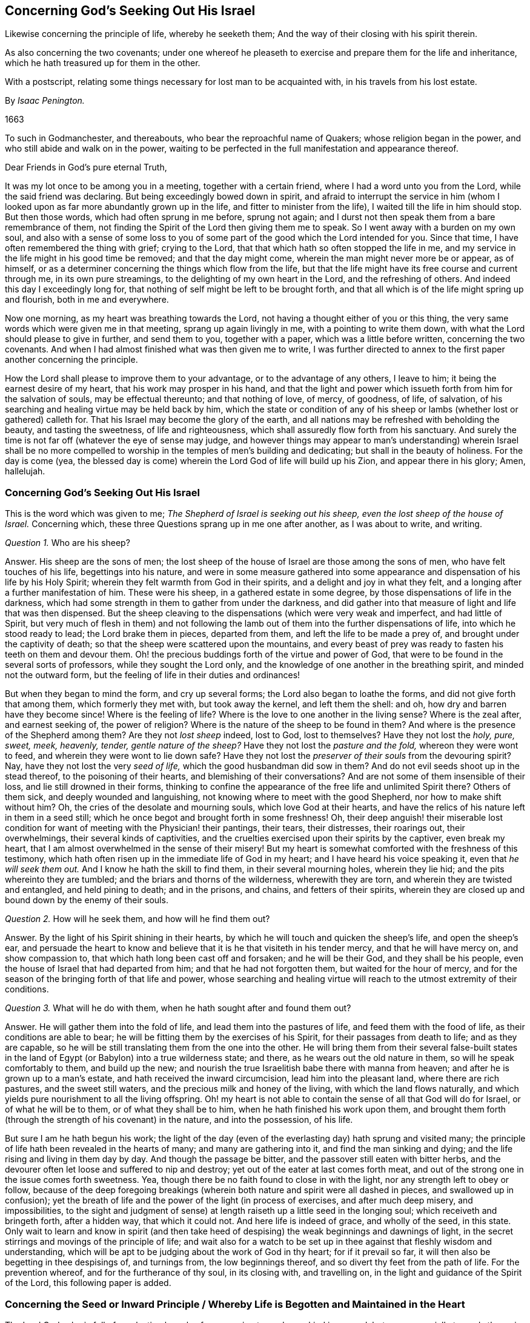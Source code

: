 == Concerning God`'s Seeking Out His Israel

[.heading-continuation-blurb]
Likewise concerning the principle of life, whereby he seeketh them;
And the way of their closing with his spirit therein.

[.heading-continuation-blurb]
As also concerning the two covenants;
under one whereof he pleaseth to exercise and prepare them for the life and inheritance,
which he hath treasured up for them in the other.

[.heading-continuation-blurb]
With a postscript, relating some things necessary for lost man to be acquainted with,
in his travels from his lost estate.

[.section-author]
By _Isaac Penington._

[.section-date]
1663

[.section-summary-preface]
To such in Godmanchester, and thereabouts, who bear the reproachful name of Quakers;
whose religion began in the power, and who still abide and walk on in the power,
waiting to be perfected in the full manifestation and appearance thereof.

[.salutation]
Dear Friends in God`'s pure eternal Truth,

It was my lot once to be among you in a meeting, together with a certain friend,
where I had a word unto you from the Lord, while the said friend was declaring.
But being exceedingly bowed down in spirit,
and afraid to interrupt the service in him (whom I looked
upon as far more abundantly grown up in the life,
and fitter to minister from the life), I waited till the life in him should stop.
But then those words, which had often sprung in me before, sprung not again;
and I durst not then speak them from a bare remembrance of them,
not finding the Spirit of the Lord then giving them me to speak.
So I went away with a burden on my own soul,
and also with a sense of some loss to you of some
part of the good which the Lord intended for you.
Since that time, I have often remembered the thing with grief; crying to the Lord,
that that which hath so often stopped the life in me,
and my service in the life might in his good time be removed;
and that the day might come, wherein the man might never more be or appear,
as of himself, or as a determiner concerning the things which flow from the life,
but that the life might have its free course and current through me,
in its own pure streamings, to the delighting of my own heart in the Lord,
and the refreshing of others.
And indeed this day I exceedingly long for,
that nothing of self might be left to be brought forth,
and that all which is of the life might spring up and flourish,
both in me and everywhere.

Now one morning, as my heart was breathing towards the Lord,
not having a thought either of you or this thing,
the very same words which were given me in that meeting, sprang up again livingly in me,
with a pointing to write them down, with what the Lord should please to give in further,
and send them to you, together with a paper, which was a little before written,
concerning the two covenants.
And when I had almost finished what was then given me to write,
I was further directed to annex to the first paper another concerning the principle.

How the Lord shall please to improve them to your advantage,
or to the advantage of any others, I leave to him;
it being the earnest desire of my heart, that his work may prosper in his hand,
and that the light and power which issueth forth from him for the salvation of souls,
may be effectual thereunto; and that nothing of love, of mercy, of goodness, of life,
of salvation, of his searching and healing virtue may be held back by him,
which the state or condition of any of his sheep
or lambs (whether lost or gathered) calleth for.
That his Israel may become the glory of the earth,
and all nations may be refreshed with beholding the beauty, and tasting the sweetness,
of life and righteousness, which shall assuredly flow forth from his sanctuary.
And surely the time is not far off (whatever the eye of sense may judge,
and however things may appear to man`'s understanding) wherein Israel shall be
no more compelled to worship in the temples of men`'s building and dedicating;
but shall in the beauty of holiness.
For the day is come (yea,
the blessed day is come) wherein the Lord God of life will build up his Zion,
and appear there in his glory; Amen, hallelujah.

[.centered]
=== Concerning God`'s Seeking Out His Israel

This is the word which was given to me; _The Shepherd of Israel is seeking out his sheep,
even the lost sheep of the house of Israel._
Concerning which, these three Questions sprang up in me one after another,
as I was about to write, and writing.

[.discourse-part]
_Question 1._ Who are his sheep?

[.discourse-part]
Answer.
His sheep are the sons of men;
the lost sheep of the house of Israel are those among the sons of men,
who have felt touches of his life, begettings into his nature,
and were in some measure gathered into some appearance
and dispensation of his life by his Holy Spirit;
wherein they felt warmth from God in their spirits,
and a delight and joy in what they felt,
and a longing after a further manifestation of him.
These were his sheep, in a gathered estate in some degree,
by those dispensations of life in the darkness,
which had some strength in them to gather from under the darkness,
and did gather into that measure of light and life that was then dispensed.
But the sheep cleaving to the dispensations (which were very weak and imperfect,
and had little of Spirit,
but very much of flesh in them) and not following the lamb
out of them into the further dispensations of life,
into which he stood ready to lead; the Lord brake them in pieces, departed from them,
and left the life to be made a prey of, and brought under the captivity of death;
so that the sheep were scattered upon the mountains,
and every beast of prey was ready to fasten his teeth on them and devour them.
Oh! the precious buddings forth of the virtue and power of God,
that were to be found in the several sorts of professors,
while they sought the Lord only,
and the knowledge of one another in the breathing spirit,
and minded not the outward form, but the feeling of life in their duties and ordinances!

But when they began to mind the form, and cry up several forms;
the Lord also began to loathe the forms, and did not give forth that among them,
which formerly they met with, but took away the kernel, and left them the shell: and oh,
how dry and barren have they become since!
Where is the feeling of life?
Where is the love to one another in the living sense?
Where is the zeal after, and earnest seeking of, the power of religion?
Where is the nature of the sheep to be found in them?
And where is the presence of the Shepherd among them?
Are they not _lost sheep_ indeed, lost to God, lost to themselves?
Have they not lost the _holy, pure, sweet, meek, heavenly, tender,
gentle nature of the sheep?_
Have they not lost the _pasture and the fold,_ whereon they were wont to feed,
and wherein they were wont to lie down safe?
Have they not lost the _preserver of their souls_ from the devouring spirit?
Nay, have they not lost the very _seed of life,_ which the good husbandman did sow in them?
And do not evil seeds shoot up in the stead thereof, to the poisoning of their hearts,
and blemishing of their conversations?
And are not some of them insensible of their loss, and lie still drowned in their forms,
thinking to confine the appearance of the free life and unlimited Spirit there?
Others of them sick, and deeply wounded and languishing,
not knowing where to meet with the good Shepherd, nor how to make shift without him?
Oh, the cries of the desolate and mourning souls, which love God at their hearts,
and have the relics of his nature left in them in a seed still;
which he once begot and brought forth in some freshness!
Oh, their deep anguish! their miserable lost condition
for want of meeting with the Physician! their pantings,
their tears, their distresses, their roarings out, their overwhelmings,
their several kinds of captivities,
and the cruelties exercised upon their spirits by the captiver, even break my heart,
that I am almost overwhelmed in the sense of their misery!
But my heart is somewhat comforted with the freshness of this testimony,
which hath often risen up in the immediate life of God in my heart;
and I have heard his voice speaking it, even that _he will seek them out._
And I know he hath the skill to find them, in their several mourning holes,
wherein they lie hid; and the pits whereinto they are tumbled;
and the briars and thorns of the wilderness, wherewith they are torn,
and wherein they are twisted and entangled, and held pining to death; and in the prisons,
and chains, and fetters of their spirits,
wherein they are closed up and bound down by the enemy of their souls.

[.discourse-part]
_Question 2._ How will he seek them, and how will he find them out?

[.discourse-part]
Answer. By the light of his Spirit shining in their hearts,
by which he will touch and quicken the sheep`'s life, and open the sheep`'s ear,
and persuade the heart to know and believe that it
is he that visiteth in his tender mercy,
and that he will have mercy on, and show compassion to,
that which hath long been cast off and forsaken; and he will be their God,
and they shall be his people, even the house of Israel that had departed from him;
and that he had not forgotten them, but waited for the hour of mercy,
and for the season of the bringing forth of that life and power,
whose searching and healing virtue will reach to the utmost extremity of their conditions.

[.discourse-part]
_Question 3._ What will he do with them, when he hath sought after and found them out?

[.discourse-part]
Answer. He will gather them into the fold of life, and lead them into the pastures of life,
and feed them with the food of life, as their conditions are able to bear;
he will be fitting them by the exercises of his Spirit,
for their passages from death to life; and as they are capable,
so he will be still translating them from the one into the other.
He will bring them from their several false-built states in the
land of Egypt (or Babylon) into a true wilderness state;
and there, as he wears out the old nature in them, so will he speak comfortably to them,
and build up the new; and nourish the true Israelitish babe there with manna from heaven;
and after he is grown up to a man`'s estate, and hath received the inward circumcision,
lead him into the pleasant land, where there are rich pastures,
and the sweet still waters, and the precious milk and honey of the living,
with which the land flows naturally,
and which yields pure nourishment to all the living offspring.
Oh! my heart is not able to contain the sense of all that God will do for Israel,
or of what he will be to them, or of what they shall be to him,
when he hath finished his work upon them,
and brought them forth (through the strength of his covenant) in the nature,
and into the possession, of his life.

But sure I am he hath begun his work;
the light of the day (even of the everlasting day) hath sprung and visited many;
the principle of life hath been revealed in the hearts of many;
and many are gathering into it, and find the man sinking and dying;
and the life rising and living in them day by day.
And though the passage be bitter, and the passover still eaten with bitter herbs,
and the devourer often let loose and suffered to nip and destroy;
yet out of the eater at last comes forth meat,
and out of the strong one in the issue comes forth sweetness.
Yea, though there be no faith found to close in with the light,
nor any strength left to obey or follow,
because of the deep foregoing breakings (wherein
both nature and spirit were all dashed in pieces,
and swallowed up in confusion);
yet the breath of life and the power of the light (in process of exercises,
and after much deep misery, and impossibilities,
to the sight and judgment of sense) at length raiseth
up a little seed in the longing soul;
which receiveth and bringeth forth, after a hidden way, that which it could not.
And here life is indeed of grace, and wholly of the seed, in this state.
Only wait to learn and know in spirit (and then take heed
of despising) the weak beginnings and dawnings of light,
in the secret stirrings and movings of the principle of life;
and wait also for a watch to be set up in thee against that fleshly wisdom and understanding,
which will be apt to be judging about the work of God in thy heart;
for if it prevail so far, it will then also be begetting in thee despisings of,
and turnings from, the low beginnings thereof,
and so divert thy feet from the path of life.
For the prevention whereof, and for the furtherance of thy soul, in its closing with,
and travelling on, in the light and guidance of the Spirit of the Lord,
this following paper is added.

[.old-style]
=== Concerning the Seed or Inward Principle / Whereby Life is Begotten and Maintained in the Heart

The Lord God,
who is full of everlasting bowels of compassion towards mankind in general,
but more especially towards those, in whom he hath begotten a sense of the want of him,
with breathings and desires after him;
hath chosen a seed or inward principle of life to appear in,
towards the breaking the bonds of their captivity,
and the bringing them from under the power and misery of death.

This, many who have been overwhelmed with misery,
and whose spirits have melted and failed with the want of the sense of their God,
and have felt that life, which was formerly built up in them, broken down and laid waste;
and their communion with God swallowed up in the ruins thereof;
and their souls ready utterly to perish and be devoured by the enemy every moment;
after the cutting off of their hopes,
and the shutting up of their eyes towards all ways of relief; I say, after all this,
and much more than can be expressed, in the tender mercy of the Lord,
have they felt this principle revealed in their hearts, and their hearts by degrees,
through the skill and same mercy of the Lord,
which revealed the principle (and not from any worthiness,
or faith and obedience of theirs; for that was as freely given and preserved,
as the principle itself was revealed), gathered into the principle,
where the life reigns,
and where the strength and dominion of death is broken in all those,
who by the allurings and guidings of the Spirit of the Lord are led thither.

Now the main thing necessary towards the redemption of the soul is,
after the revealing of this principle, and some sense and feeling of it,
and the turning of the mind towards it,
to wait to be made more and more acquainted with it, that in the stirrings, movings,
and leadings thereof, there be a ready giving up to be gathered into it,
and to be guided by it.

For though this principle be all life, yet it is at first but as a seed,
and the appearance of the Lord in it is but as in a seed; very little, low, weak,
hard to be discerned, easy to be overlooked and despised,
and some greater and more undeniable appearance expected.
Yet that is not the way, but the soul must become subject unto, and bowed under,
this little appearance; and so as the seed gets advantage,
and grows bigger and larger in thy heart,
the appearance of the Lord will be greater and fuller there.
But to look for the greater appearance,
before the seed be owned and received in its lesser appearance (and the
vessel thereby fitted for the greater appearance) is not the way of God,
but the deceit of the enemy, whereby he would destroy the soul,
and cut it off from the Lord forever; which he certainly will do,
if he can keep the seed from growing there,
and the soul from joining with and growing into it.

Therefore watch to feel the savor of life in thy heart day by day,
and therein to feel leadings and drawings from the life, suitable to thy state;
for in this savor, and in these drawings, rises the true light,
which leads into the way of life.
And then watch against the reasonings and disputations
which the enemy will raise in thy mind,
who will strive to make thee a judge over these drawings; whereas the light,
which ariseth in the savor and in the drawings,
is thy King (though in this low appearance), and not to be judged by the mind, thoughts,
and reasonings, but to judge them all down, and be bowed unto and obeyed by thee.
And consider, in the weight of thy spirit, art thou (in thy darkness,
and with thy earthly mind) fit to be a judge concerning the light which ariseth in thee?
Or rather, is not the light, in its lowest and weakest appearance,
appointed and fitted by the Lord to judge thee,
and make thee bow down in fear and trembling before it?
And thy crown (thou in thy highest exaltation) is
to be cast at the lowest footstep thereof;
and then it will in some measure, thou lying at the foot thereof,
and bowing in spirit before it, enter into thee, and enlighten and quicken thee.
But in thy being wise about it, or taking upon thee to judge concerning it,
it will stand at a distance from thee, and leave thee in thy darkness and captivity.

Therefore consider where thou art,
and breathe unto the Lord to reveal that unto thee which is proper for thee at present,
and to bow thy spirit under his present will and manifestation to thee.

And be content to be little and low, and to receive little and low instructions from God,
and to walk in the path of brokenness and humility before the Lord;
for this is his way of fitting for, and advancing into,
the high and glorious power of his life.
And this my soul is assured of, that none shall enter into, or abide in, his kingdom,
but as they become little, poor, and naked,
and as they are led by the little child of God`'s begetting;
who not at all answers the wisdom of man and his expectations, but still confounds them,
and leads on in such a path, as, if the eye of man`'s wisdom be open,
it will still be crying out it can never bring to life.
Yet that which disputeth not, but believeth, at seasons feels a progress,
and that the growth of life had advantage in the heart by those very things,
which at present seemed to give death the advantage.

Therefore watch against thy understanding, and all the workings thereof,
as ever thou desirest life; for it will still betray thee,
and either keep thee from the way, or turn thee out of the way,
whenever thou hearkenest to it.
And mark this: That which God sows and brings up in thee is a sensible plant,
not a knowing mind; and thy right judgment is only in the sensibleness of that plant,
and not in the understanding or comprehension of thy mind; yea,
that sensible plant (which thy wisdom will be very apt to despise and
perk over) must batter down and bring to nothing thy understanding,
and grow up in the stead of it, if ever thy soul be made a habitation for the life.
Therefore sink into the feeling, and dwell in the feeling,
and wait for the savor of the principle of life,
and the touches and drawings of the savor, and walk along in it towards the land of life,
parting with all, and leaving behind thee, whatever the savor of life disrelisheth;
and entering into, and taking up, whatever the savor of life relisheth,
that thou mayest be prepared for the Lord,
and for the glorious appearance of his Spirit in thee.

And as thou art led into this, and becomest subject to this; so thou wilt taste the Lord,
and feel the sweetness of his ointment, and the peace of his nature,
and the joy of the beginnings of his kingdom in thy heart,
and the blotting out of thy iniquities for his own name`'s sake.
For though the enemy may lay a load upon thee,
and fill thee as much as he can with his filth, and lay it close to thy charge,
insomuch as thou art not able to acquit thyself at all,
but art as ready to charge thyself therewith, as the enemy is to charge thee;
yet the Lord considereth the seed he hath sown in thee,
and the desire which he hath wrought in thy heart to be joined thereunto;
and he knoweth whence the stirring of this mind is,
and how weak thou art in this hour of thy darkness and captivity;
and the intent of his heart is to deliver thee from all this,
and not to condemn thee for it.

But oh! take heed of limiting the Lord to give forth so clear a light,
as the natural understanding will be judging necessary;
but be content with the light which ariseth in the savor,
and shineth inwardly to thy spirit in the drawing;
and be subject and bowed under the light of the drawing,
though ever so much against the light of the creaturely understanding,
and the reasonings thereof.

Clearness of light is a state which is to be grown up into;
but before thou cometh to this, thy understanding must be darkened, confounded,
and brought to nothing; and thou canst not have such a clearness there,
while it is confounding.
There is indeed a true clearness in the principle of life
(proportionable to its state and growth) even then;
but the reasonings of thy dark mind will be continually
overclouding and overbearing it (as if it were darkness,
and not the light), and will prevail, unless thou be kept in the savor,
and suffer not thy understanding to judge, but keep it under the judgment of the savor.
Mark, therefore, heedfully this which follows:--

The first work of the Lord,
is to confound the knowledge and understanding of the creature;
especially in those who have been deep in wisdom and experience of things;
for if they were not closely pursued with darkness and confusion,
they would presently be gathering a stock into the old storehouse again,
and so grow wise after the flesh, and never learn the life of the Spirit.
Now in this work of confounding,
how can the leadings of God`'s Spirit be manifest and clear after the flesh,
and to the fleshly understanding?
Yea, if they were manifest after this manner,
how were it possible to withhold the fleshly part from drinking them in?
and so the man would live again, but the seed not live,
which gains its life (and being and form and perfection) in the man,
by the death of the man; even by the man`'s being hunted, and battered,
and broken out of his wisdom, and knowledge, and reasoning, and comprehension;
and becoming as a fool or child, being able to know nothing, nor retain nothing,
nor perform nothing, nor keep his standing; but still as he is led, and taught,
and created, and preserved in the power, and by the presence of the life.

[.centered]
=== Concerning the Two Covenants

What _is the covenant of the law?_
Doth it not contain and hold forth eternal life to man, upon his faith in,
and obedience to the Spirit of God?

_What is the covenant of the gospel?_
Doth it not contain the promise to the seed, and life to man through the seed,
and forgiveness of his sins for the seed`'s sake, and the uniting of his heart to,
and preserving it in, the seed, through the grace; as also repentance, faith,
and obedience from the grace?

Mark then the difference between the two covenants.
The covenant of the law is all of works, and according to works; yea,
even the faith that is there found (which is begotten and brought
forth in man by virtue of that covenant) is of the man,
or of the working principle.
The covenant of the gospel is all of grace;
and the very works that are found are from the grace,
and the seed bestowed and conveyed by promise.

Now mark: The seed (or standing principle of life) in both covenants is the same.
It is the same Christ by which Adam stood before the fall,
and which was the promised seed after the fall.
The light of both the covenants is the same, even the eternal light of the Spirit.
The life and power is the same, even the life and power of the Spirit.
The end or mark, at which man aims, and towards which he travels, in both is the same;
even the land of rest and peace in the Spirit of the Father,
who begets a living soul under both covenants.
But the terms of the covenants, and the manner of dispensing them, are different;
and the wombs, whereof the children of each covenant are born, are different likewise;
the one being the working nature (which also came from God,
and hath its blessing from him in its obedience and subjection to him),
the other the womb of grace, which brings forth the child of grace in man, according to,
and by virtue of, the promise;
and doth not find a will in the day of man`'s choice and liberty,
but createth a will in the day of God`'s powerful appearance in it.

Yet this seed of promise,
or this new man begotten by the seed of life according to the promise,
must walk through the law, and travel through all the dark paths of that covenant,
before it come to inherit the promised land;
where the rigor of the law and the weakness of the flesh will be thoroughly felt,
and many transgressions and many stripes; yea,
many captivities and cuttings off from the life may be felt also; yea,
the seed of the first covenant may live and flourish, and enjoy and boast much of God,
while this seed is miserable.
But when this womb is visited with the strength of grace, and free power of life,
and bringeth forth her children therein,
and no more is called for from the working part of man,
but all brought forth in the free, full, and fresh power of life;
then shall the seed of Israel, after the promise, become an everlasting habitation for,
and a perfect joy in, the life.

Therefore distinguish in spirit between the law and grace, and the covenants of each,
and the dispensations of each, and how they are mixed and intermingled,
both towards man and towards the seed,
in the several dispensations in which each is brought forth.
For there hath been no perfect covenant brought forth,
either of works or of grace (in a way of public administration), since the fall of Adam.
Had there been a perfect covenant of works,
there had been no capacity of salvation thereby to fallen man.
Had there been a perfect covenant of grace,
there had been no possibility or capacity of destruction: for grace,
in its perfect going forth, cannot but overcome and save the man.
But God ordereth both these covenants, both towards the man and towards the seed,
according to the state of the man and the state of the seed, and according to what,
in his eternal wisdom, he judgeth meet to work upon them thereby.

Man being fallen,
and having lost his strength of faith and obedience
in and to the requirings of God`'s Spirit,
the visitation of him is now by grace, and not merely to call forth what is left in him,
but to help him with light and power,
and by the influences of the grace and of the power to quicken him towards God.
Yet man, in the receiving of this, is apt to overlook the grace,
and attribute too much to his own strength, thinking himself somewhat,
because of the grace and power which hath visited him,
and new refreshed the strength and nature of his principle in him again.
Hereby he is apt to fix his standing on his obedience
to the Spirit or appearance of the grace,
and so in effect builds his life and hopes on his own principle again,
or on a new-received power, as held or kept to by him (which he may fall from now,
as well as he did at first),
and not on the free begetting and free preserving of a principle of life in him.

This visitation of grace is to all mankind, there being none upon earth,
whom the Lord doth not thus seek and visit with the light of his eternal life,
thus administered through the grace; which so far as they fall in with,
the Lord doth receive them and beget life in them, ingrafting them into the living vine,
and preserving them according to their abiding in it,
and according to their obedience to him in the springings
up of the sap of the vine in them.

But besides this common administration of the grace to all mankind,
God formerly picked out a people after the flesh of Abraham,
and afterwards a people after the spirit of Abraham, towards whom,
in a more peculiar way, his grace did administer itself, and whom he dealt with,
not as with other nations,
but chose to love and work up into life and communion with himself,
by a more especial administration and visitation of his love and grace.
The one of these were that people of the Jews, the other the believing Christians.

With the Jews he remembered the covenant with Abraham.
By virtue of that he loved and chose them to be his people after the flesh,
or his outward people; by virtue of that he brought them out of Egypt,
led them through the wilderness, brought them into Canaan,
giving them an inheritance therein,
and delivering them from their enemies time after time.

Yet he also made another covenant with them (even
that of the law) which was suitable to their state,
and which their nature desired, and chose to walk with God in, but hardly ever kept it,
and so brought the curse and misery due thereby upon their heads,
and at last were utterly cut off,
so far and so long as the Lord pleaseth to let the
curse of that covenant have power over them,
until he shall please again to remember to them his covenant with Abraham, Isaac,
and Jacob, and breathe life through it into their dry bones.

Now though God did make this covenant with them, because they were fleshly,
and their present state required it,
yet he did not disannul or make void the other to them, all the while their day lasted;
but remembered lovingkindness and mercy towards them in it,
often delivering and redeeming them for his own name`'s sake,
pointing them also to the word in the heart, and the gracious administration thereof.
But they were blinded and held captive in the earthly nature and principle,
and in the law thereof, and held their marriage and union with God thereby.
And see,
though this administration to the Jews (wherein God did strive with them by his Spirit,
and sometimes stir life, and beget a true sensibleness in many of them,
calling to them for the circumcision of the heart,
and pointing them to the principle of life in the heart,
whereby it might be circumcised) though this advanced them far above the Heathen;
yet they, through the flesh and the letter,
at last fell below the very state of the Heathen, proving greater enemies to,
and persecutors of, the life than they;
and so the Lord brake them off from the Olive-tree into which they were ingrafted,
and cut them off from the covenant which he had made with Abraham, Isaac, and Jacob;
whereas, thitherto (though he had often been provoked by, and sorely offended with,
them), yet he had still loved them for their fathers`' sake.
After them, and in their stead, he chose the believing Gentiles,
ingrafted them into the stock from whence these were broken,
letting them into a sweeter and fuller, and more spiritual and abiding state,
and influences of the covenant.
For here the life was manifested, and the light did shine in great beauty and clearness.
And they were gathered into the true fold of the Shepherd (besides the outward state,
which was also built up by the Lord, and preserved for a season among them);
and they saw their standing to be by and in the grace, and were established in the grace,
and could feel the good pleasure calling, the good pleasure working,
the good pleasure being and doing all in them; and could cry grace, grace,
to this building; and say, not for any works that they had wrought,
or for their faith in, or obedience to, the light of life, which was made manifest;
but of his own mercy he saved them,
who wrought in them both the will and the deed of his own good pleasure,
and preserved them by his power through faith (which
was of his gift and begetting) unto salvation.

Yet for all this,
there was somewhat of the law or light eternal to be administered unto them,
which was suitable to the natural part or first principle
through which they were to travel,
even until the man, or first nature, was wholly wasted;
whereby some of them were in danger of falling away wholly,
others of coming under the chastisement and judgment, with which the Lord pursued them,
that they might not be utterly condemned with the world.
Mark, therefore, this brief sum of the matter:--

[.numbered-group]
====

[.numbered]
1+++.+++ Man fell under the first covenant: his restitution is never to be thereby,
but by the second;
through which God works up into a state of life and
glory in the administration of his grace.

[.numbered]
2+++.+++ But in this working up of the vessel,
he sees necessary to make use of the other covenant,
according to the capacity that is left in man to answer it;
and so as that capacity wears out,
the covenant of the law wasteth and passeth away by degrees,
and the covenant of grace succeeds and fills up the room thereof.

[.numbered]
3+++.+++ There is a great danger of falling from the life for some,
as also of chastisements and judgments to others, while this capacity remains;
even while the earthly nature, spirit, and principle is not worn out, by the entrance,
death, and resurrection of the principle of life in the heart.

[.numbered]
4+++.+++ When the first principle is wholly dead, and the heart perfectly formed in the life,
and all perfectly raised and renewed in the life; then there is no danger of falling,
or fear of chastisement; but perfect life, and peace,
and joy with God in his Spirit of power and glory forevermore.

[.numbered]
5+++.+++ Though God begin with man in a covenant of grace,
and bring in a covenant of the law to man (suitable to his
present state) only in subserviency to the covenant of grace;
and would not have man stick there, but cling to him in the grace,
and seek remission through the grace for his own name`'s sake; yet man,
through the prevalency of the first principle in
him (and his looking on God through that),
is apt to fix on this covenant,
and draw comfort or discouragement to himself from his own obedience or failings,
and not live on the freeness of God`'s love,
and the faithfulness of his heart to the soul in all conditions, for his Christ`'s sake.

====

This hath been the great error of Israel (even of Israel after the flesh,
and of Israel after the spirit also), that while God lays hold on them by his love,
promise, mercy, and grace; yet they lay hold on him by another covenant;
even their obedience to the laws he gives forth; not knowing,
that the obedience to the first covenant must be a fruit of the second;
and that they are not beloved or accepted for that, but that that flows into them,
and is brought forth in them through the love,
and through the free and powerful workings thereof in them.
I say, this (to wit,
their obedience) is not the ground of their acceptance or being loved,
so far as they are in this covenant; though as far as the other hath yet an influence,
it hath some force in this respect.
But this the eye is to pass through, and to be fixed on the other covenant,
still waiting for the revealing and manifesting the riches of the mercy thereof,
and to feel the washing and cleansing thereof from all the guilt,
which under the remainders of the first covenant will be daily contracting,
while any thing of the earthly principle and offending part is left standing.

There hath been in this day a very glorious administration
of life to the sons of men (after the long foregoing night),
wherein both these covenants have been again administered in Spirit,
suitable to the state of the persons whereto they have been administered.
And because of the necessity of faith and obedience in the
new covenant (both to the seed and to the man),
the man is so apt to fix his eye and build his hopes upon them,
and not upon the free love of him that works them in him,
that he is in danger of falling from and dishonoring the free grace,
which is the hope of Israel, and of losing his state,
which is not sure (how far soever it be advanced in a present power and dominion),
further than it is built upon and fixed in the grace.
And therefore is this given forth, that the life in Israel may be sure and lasting,
and that they may grow up perfectly, out of the principle of nature,
into the principle of grace, and know the difference between their being united to,
and living in, God, either in the fear, faith, or love,
so far as they can receive or retain them; and God`'s living in them,
and creating continually the fear, faith, and love in them,
and bringing forth all the fruits thereof in and from himself.

For though the covenants are and have been still the same from the beginning,
yet the manifestations of them have been still greater and greater.
And a greater manifestation may yet be of the love and life of God, and the sweet,
free nature of his covenant, than hath hitherto been, or yet is;
which Israel is to wait for and feel the need of, before it be brought forth.
And though all those forementioned (to wit, of _fear, faith,
and love_) are precious states, which God works his Israel up to,
in and by the covenant of his grace, according to their several growths and capacities;
yea, and according to which the delight and pleasure of his soul is in them;
yet the absolute assurance is only in the latter,
even where the creature is so gathered into the life of God,
that its state depends not at all upon what itself is, or doth,
but only upon what God is and will be to his freely of himself,
and for his own name`'s sake.

This is written in love, for preservation; and not for discouragement or destruction;
but that that which standeth, may feel where to fix.
For in the highest state that man can be advanced to,
yet if any of the creaturely principle be left in him unsubdued,
and not yet buried with the seed into its death, there is so far a capacity of falling;
and his fall, in case the Lord do suffer his feet to slip, will be the greater,
by how much the higher and more exalted he was in the dominion and presence of the power,
and by how much the more it was unexpected by him.

And this my heart hath often said within me, and still saith to a weary soul,
which hath felt the touches of life, and desireth everlasting unity with it; yea,
to all that desire to walk with God,
and to abide in the power of his life in any dispensation;
Keep the eye of thy mind to the grace which visits thee;
not so much to the light which comes from the grace,
as to the grace from which the light comes;
and daily look for help and remission from it, as freely as thou hadst at first.
And in all losses and darknesses, and risings up of guilt and condemnation,
cast thyself at the foot of it, saying in thy heart,
If thou hadst not freely visited me at first, I had not set one step in the path of life;
and if thou dost not as freely visit me still,
and renew life in me daily of thine own accord, and from the same love and goodness,
I cannot but be liable to miscarry.
Oh that I might obey every beam of thy light,
and every moving of thy life! but I dare not undertake it.
Oh that thou wouldst undertake for me my righteousness, my obedience, my love to thee!
My faith in thee is like the morning dew, which soon passeth away,
and I cannot find or come at it again!
Oh, raise up life from an everlasting seed, and gather my heart into it,
and preserve me in it; not according to what I am or have done, or yet can be or do;
but for thine own name`'s sake, and in thy love to thy seed,
and to thy creature in and through thy seed by the promise!

Thus as any grow into the covenant of grace,
through the covenant of works (which is necessary to be dispensed in some measure,
till the man`'s nature and principle be wholly worn out by it),
they will find sure footing there, and building upon that,
from which the soul (that cleaveth to it in the virtue
and nature that floweth from it) can never be removed.
Yea, the peace and safety of Israel in their travels (fixing here) will be greater,
and their assurance greater,
and their falls and the prevailings of the enemy
not so dangerous (that being had recourse to,
which never fails of healing that soul which lies at the foot of it,
and in heart waits its season);
however they may be hurried and driven about with tempests,
through the violence of the enemy, and good pleasure of Him,
who seeth it fit for the present state of the soul, to have it thus exercised.

The intent of God, in the salvation of man, is to magnify the riches of his grace,
and the freeness of his love.
And this is effected,
as man is broken in his natural principle and power of believing and obeying;
and a seed of life freely raised up in him, and he freely gathered into it,
and preserved in it.
And where is the boaster here?
Or where is he, who, in this state,
can throw a stone at another because of his transgressions?
Nay, nay; he that is freely forgiven, and lives merely and forever by mercy alone,
he is formed and brought forth in the tenderness
of the bowels which begat and nourish him;
and he crieth mightily for the spreading of the same bowels over other sinners,
waiting for the season of their visitation and gathering into the same love,
and by the same powerful hand, if it may be.

O my God, bring up the power and sweetness of thy life in Israel,
and show mercy to all nations!
Purge the earth with thy fan,
scatter the corruption thereof from the hearts of the sons of men,
and make them the paradise of thy pleasure; that thou, O living God, mayst dwell in,
and shine forth from, thy temple; and it may no longer lie waste,
nor the abomination of desolation defile it, to the dishonor of thy name,
and to the ruin and misery of thy creation!

=== Postscript

Some things are exceeding necessary for lost man to be acquainted with,
in his travels from his lost estate, into the life and peace of God: as,

[.numbered-group]
====

[.numbered]
1+++.+++ To know his lost estate and misery forever, unless the Lord pity and help him.

[.numbered]
2+++.+++ To know the light, wherewith the Lord visits the souls that sit in darkness;
that he may wait for the shinings thereof,
and in them travel with the leading Spirit of life,
from the darkness and death of sin towards the land of the living.

[.numbered]
3+++.+++ To breathe unto the Lord,
and wait to have his heart joined to the light and power of life daily,
and separated from the powers of death and darkness, under which he was, and still is,
a captive, but as the Lord appears for him, and delivers him.

[.numbered]
4+++.+++ To put forth all the strength of his soul and mind, and all the members of his body,
in the service of the Lord.
For as he is, in any measure, set free by the Lord from the service of sin;
so is he to serve and obey the Lord in righteousness.

[.numbered]
5+++.+++ To wait daily to receive the strength from the Lord, wherewith he serveth the Lord.
For though, by the redemption of the Lord, he feels the creaturely part, in some measure,
renewed and restored, and an ability received to serve righteousness,
which before he had not; yet this is not so given to him,
as that the Lord hath it not still in his hand,
who can stop or let it out at his pleasure.
And happy is that man,
who looketh not upon himself as somewhat because of what in any kind he hath received,
but feeleth his dependence upon the Lord.

[.numbered]
6+++.+++ To feel the grace and mercy of the Lord, in whatever he receiveth from the Lord,
or whatever he doeth for the Lord.
It is all of the Lord; happy is the man that sees it.
It is the mercy of the Lord, that man is not consumed.
It is the mercy of the Lord,
that any man in any state (or degree of life and redemption) is preserved.
_The mercy of the Lord endureth forever, therefore is Israel safe._
This will be the song of praise in the house of the Lord forever.

[.numbered]
7+++.+++ To wait for the wasting of the man, and the raising up of the seed day by day;
that that to which the covenant of works is natural,
and which cannot but desire it and seek to live by it, may be worn out;
and that to which the covenant of grace is as natural (if not more),
and which alone lives by the promise, and through the faith,
and in the grace which freely flows from the eternal fountain, may be raised up,
and succeed in the place and stead thereof.

====

Here is safety indeed.
Here is everlasting righteousness so brought in,
as that it can never be removed out of the heart more.
Here everlasting life and the soul are one forever.
Here is no more going into captivity; which Israel, settled in Canaan,
and enjoying the sweetness and rest thereof, under the first covenant may.
Here are no tears, nor sighing, nor departing from the life,
nor grieving the Holy Spirit of the Lord, nor being grieved by it any more;
but what the heart desires of God, and what God desires of the heart, mutually received;
and the going forth, and the coming in, and the abiding, one and the same forever;
the same life and power and love and eternal sweetness being all and in all forever.
This is the mark of Israel, and the haven of its eternal rest,
to which the Lord is leading the _poor, hungry, empty, mourning, afflicted, tossed_ souls,
to whom it is as sure in the love and good-will of God (and
in the counsel of his heart determined thereupon),
as if they were already in it.
